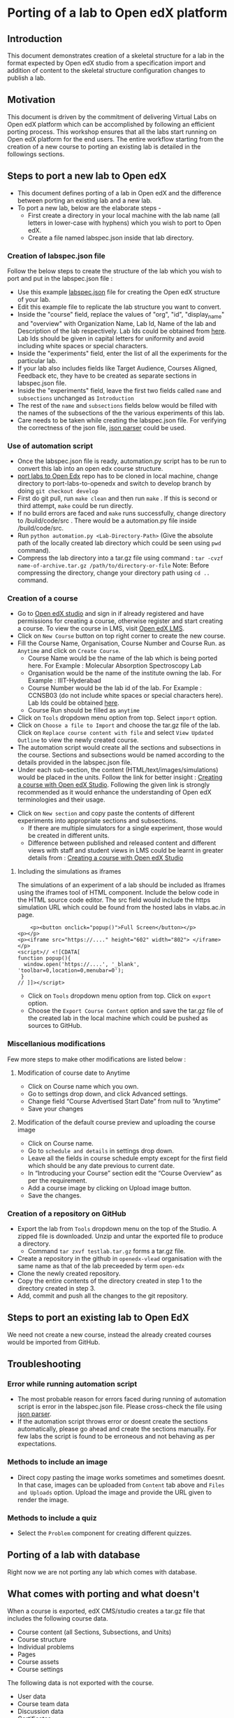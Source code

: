 * Porting of a lab to Open edX platform
** Introduction
   This document demonstrates creation of a skeletal structure for a
   lab in the format expected by Open edX studio from a specification
   import and addition of content to the skeletal structure
   configuration changes to publish a lab.
** Motivation
   This document is driven by the commitment of delivering Virtual
   Labs on Open edX platform which can be accomplished by following an
   efficient porting process. This workshop ensures that all the labs
   start running on Open edX platform for the end users. The entire
   workflow starting from the creation of a new course to porting an
   existing lab is detailed in the followings sections.
** Steps to port a new lab to Open edX
- This document defines porting of a lab in Open edX and
  the difference between porting an existing lab and a new lab.
- To port a new lab, below are the elaborate steps - 
  + First create a directory in your local machine with the lab name
    (all letters in lower-case with hyphens) which you wish to port to
    Open edX.
  + Create a file named labspec.json inside that lab directory.
*** Creation of labspec.json file
    Follow the below steps to create the structure of the lab which
    you wish to port and put in the labspec.json file : 
    + Use this example [[https://github.com/openedx-vlead/port-labs-to-openedx/blob/develop/src/porting-labs/labspec.json][labspec.json]] file for creating the Open edX
      structure of your lab.
    + Edit this example file to replicate the lab structure you want
      to convert.
    + Inside the "course" field, replace the values of "org", "id",
      "display_name" and "overview" with Organization Name, Lab Id,
      Name of the lab and Description of the lab respectively. Lab Ids
      could be obtained from [[https://docs.google.com/spreadsheets/d/1qIU42qaMVtwpP_6eV3YXjJs8CJb6wnPPclFgqbGdlCM/edit?usp=sharing][here]]. Lab Ids should be given in capital
      letters for uniformity and avoid including white spaces or
      special characters.
    + Inside the "experiments" field, enter the list of all the
      experiments for the particular lab. 
    + If your lab also includes fields like Target Audience, Courses
      Aligned, Feedback etc, they have to be created as separate
      sections in labspec.json file.
    + Inside the "experiments" field, leave the first two fields
      called =name= and =subsections= unchanged as =Introduction=
    + The rest of the =name= and =subsections= fields below would be
      filled with the names of the subsections of the the various
      experiments of this lab.
    + Care needs to be taken while creating the labspec.json file. For
      verifying the correctness of the json file, [[http://jsonparseronline.com/][json parser]] could be
      used.
*** Use of automation script
    + Once the labspec.json file is ready, automation.py script has to
      be run to convert this lab into an open edx course structure.
    + [[https://github.com/vlead/port-labs-to-openedx][port labs to Open Edx]] repo has to be cloned in local machine,
      change directory to port-labs-to-openedx and switch to develop
      branch by doing =git checkout develop=
    + First do git pull, run =make clean= and then run =make= . If this
      is second or third attempt, =make= could be run directly. 
    + If no build errors are faced and =make= runs successfully,
      change directory to /build/code/src . There would be a
      automation.py file inside /build/code/src.
    + Run =python automation.py <Lab-Directory-Path>= (Give the absolute
      path of the locally created lab directory which could be seen
      using =pwd= command).
    + Compress the lab directory into a tar.gz file using command :
      =tar -cvzf name-of-archive.tar.gz /path/to/directory-or-file=
      Note: Before compressing the directory, change your directory path using =cd ..= command. 
*** Creation of a course
    + Go to [[http://open-edx.vlabs.ac.in:18010/][Open edX studio]] and sign in if already registered
      and have permissions for creating a course, otherwise register and
      start creating a course. To view the course in LMS, visit [[http://open-edx.vlabs.ac.in][Open edX LMS]].
    + Click on =New Course= button on top right corner to create the
      new course.
    + Fill the Course Name, Organisation, Course Number and Course Run. 
      as =Anytime= and click on =Create Course=.
      + Course Name would be the name of the lab which is being ported
        here. For Example : Molecular Absorption Spectroscopy Lab
      + Organisation would be the name of the institute owning the
        lab. For Example : IIIT-Hyderabad
      + Course Number would be the lab id of the lab. For Example :
        CCNSB03 (do not include white spaces or special characters
        here). Lab Ids could be obtained [[https://docs.google.com/spreadsheets/d/1qIU42qaMVtwpP_6eV3YXjJs8CJb6wnPPclFgqbGdlCM/edit?usp=sharing][here]].
      + Course Run should be filled as =anytime=
    + Click on =Tools= dropdown menu option from top. Select =import= option.
    + Click on =Choose a file to Import= and choose the tar.gz file of
      the lab. Click on =Replace course content with file= and select
      =View Updated Outline= to view the newly created course.
    + The automation script would create all the sections and subsections
      in the course. Sections and subsections would be named according
      to the details provided in the labspec.json file.
    + Under each sub-section, the content
      (HTML/text/images/simulations) would be placed in the
      units. Follow the link for better insight : [[https://www.edx.org/course/creating-course-edx-studio-edx-studiox][Creating a course
      with Open edX Studio]]. Following the given link is strongly
      recommended as it would enhance the understanding of Open edX
      terminologies and their usage.
  + Click on =New section= and copy paste the contents of different
    experiments into appropriate sections and subsections.
    + If there are multiple simulators for a single experiment, those
      would be created in different units.
    + Difference between published and released content and different
      views with staff and student views in LMS could be learnt in
      greater details from : [[https://www.edx.org/course/creating-course-edx-studio-edx-studiox][Creating a course with Open edX Studio]]
**** Including the simulations as iframes
     The simulations of an experiment of a lab should be included as
     Iframes using the iframes tool of HTML component. Include the
     below code in the HTML source code editor. The src field would
     include the https simulation URL which could be found from the
     hosted labs in vlabs.ac.in page.

#+BEGIN_EXAMPLE
    <p><button onclick="popup()">Full Screen</button></p>
<p></p>
<p><iframe src="https://...." height="602" width="802"> </iframe></p>
<script>// <![CDATA[
function popup(){
  window.open('https://....', '_blank', 'toolbar=0,location=0,menubar=0');
 }
// ]]></script>
#+END_EXAMPLE

  + Click on =Tools= dropdown menu option from top. Click on =export= option.
  + Choose the =Export Course Content= option and save the tar.gz file
    of the created lab in the local machine which could be pushed as
    sources to GitHub.
*** Miscellanious modifications
    Few more steps to make other modifications are listed below : 
**** Modification of course date to Anytime
      + Click on Course name which you own.
      + Go to settings drop down, and click Advanced settings.
      + Change field “Course Advertised Start Date” from null to “Anytime”
      + Save your changes
**** Modification of the default course preview and uploading the course image
      + Click on Course name.
      + Go to =schedule and details= in settings drop down.
      + Leave all the fields in course schedule empty except for the
        first field which should be any date previous to current date.
      + In “Introducing your Course” section edit the “Course
        Overview” as per the requirement.
      + Add a course image by clicking on Upload image button.
      + Save the changes.
*** Creation of a repository on GitHub 
    + Export the lab from =Tools= dropdown menu on the top of the
      Studio. A zipped file is downloaded. Unzip and untar the
      exported file to produce a directory.
      + Command =tar zxvf testlab.tar.gz= forms a tar.gz file.      
    + Create a repository in the github in =openedx-vlead=
      organisation with the same name as that of the lab preceeded by
      term =open-edx=
    + Clone the newly created repository.
    + Copy the entire contents of the directory created in step 1 to the
      directory created in step 3.
    + Add, commit and push all the changes to the git repository.
** Steps to port an existing lab to Open EdX
   We need not create a new course, instead the already created
   courses would be imported from GitHub.
** Troubleshooting 
*** Error while running automation script
    + The most probable reason for errors faced during running of
      automation script is error in the labspec.json file. Please
      cross-check the file using [[http://json.parser.online.fr/][json parser]].
    + If the automation script throws error or doesnt create the
      sections automatically, please go ahead and create the sections
      manually. For few labs the script is found to be erroneous and
      not behaving as per expectations.
*** Methods to include an image
    + Direct copy pasting the image works sometimes and sometimes
      doesnt. In that case, images can be uploaded from =Content= tab
      above and =Files and Uploads= option. Upload the image and
      provide the URL given to render the image.
*** Methods to include a quiz
    + Select the =Problem= component for creating different quizzes.
** Porting of a lab with database
   Right now we are not porting any lab which comes with database.
** What comes with porting and what doesn't
   When a course is exported, edX CMS/studio creates a tar.gz file that
   includes the following course data.
   + Course content (all Sections, Subsections, and Units)
   + Course structure
   + Individual problems
   + Pages
   + Course assets
   + Course settings
   The following data is not exported with the course.
   + User data
   + Course team data
   + Discussion data
   + Certificates

** Resolving the link integrity issue
   To ensure link integrity, always include the =https= URL in the iframes of simulations. 
** Analytics
   Analytics code should be included in each simulation code in order
   to capture the usage for each experiment perfromed by a
   student. The analytics code is given below :
   #+BEGIN_SRC command
   <p><button onclick="popup()">Full Screen</button></p>
   <p><iframe src="https://ial-coep.vlabs.ac.in/Expt2/AnalogDigital.html" height="602" width="802"> </iframe></p>
   <script>// <![CDATA[
   function popup(){
    window.open('https://ial-coep.vlabs.ac.in/Expt2/AnalogDigital.html', '_blank', 'toolbar=0,location=0,menubar=0');
    }
   //  ]]></script>

   <script type="text/javascript">
    // ****** ALSO MODIFY THE URLS GIVEN ABOVE **************
   // ********MODIFY THIS SECTION **************************

   var courseid = "blockv1UniversityYPS01Anytime";
   var experiment_name = "Optimal Foraging Pollinators"
   var lab_name = "Population Ecology II"
    
   // *******DO NOT MODIFY THIS SECTION AGAIN **************
   </script>
   <script src="https://github.com/openedx-vlead/lab-usage-tracker/blob/master/src/common.js"></script>
   #+END_SRC
** Theming
   The porting process does not include any specifics for including
   any theme. By default the themes would be applied.

